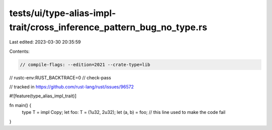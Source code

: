tests/ui/type-alias-impl-trait/cross_inference_pattern_bug_no_type.rs
=====================================================================

Last edited: 2023-03-30 20:35:59

Contents:

.. code-block:: rs

    // compile-flags: --edition=2021 --crate-type=lib
// rustc-env:RUST_BACKTRACE=0
// check-pass

// tracked in https://github.com/rust-lang/rust/issues/96572

#![feature(type_alias_impl_trait)]

fn main() {
    type T = impl Copy;
    let foo: T = (1u32, 2u32);
    let (a, b) = foo; // this line used to make the code fail
}



